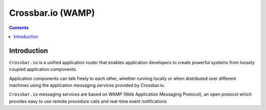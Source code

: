 ﻿
.. index::
   pair: WAMP ; Crossbar.io


.. _crossbar_io:

=======================
Crossbar.io (WAMP)
=======================


.. figure:: crossbar_icon.svg
   :align: center
   

.. seealso::

   - http://crossbar.io/
   - https://pypi.python.org/pypi/crossbar/
   - http://tavendo.com/blog
   - http://tavendo.com/blog/post/small-demo-of-a-pragmatic-use-of-wamp-in-python/
   - :ref:`crossbar_io_1`
   - :ref:`crossbar_io_2`


.. contents::
   :depth: 3


Introduction
============

 
``Crossbar.io`` is a unified application router that enables application 
developers to create powerful systems from loosely coupled application components.

Application components can talk freely to each other, whether running locally 
or when distributed over different machines using the application messaging 
services provided by Crossbar.io.

``Crossbar.io`` messaging services are based on WAMP (Web Application Messaging Protocol), 
an open protocol which provides easy to use remote procedure calls and 
real-time event notifications

